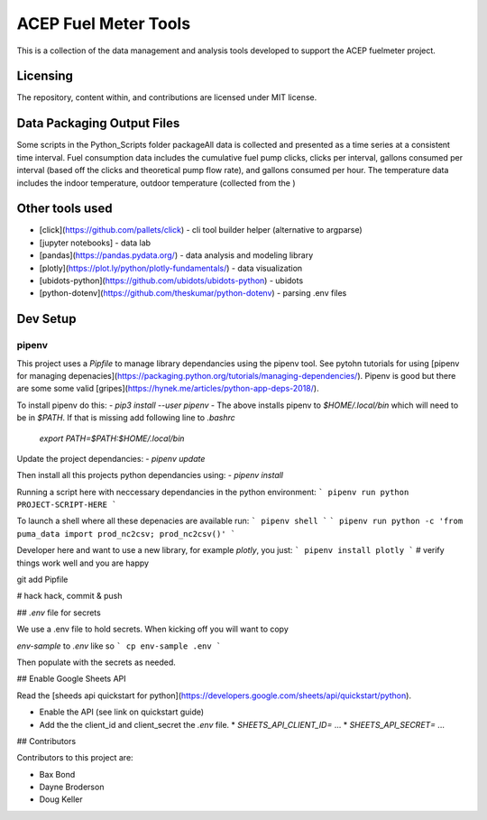 =====================
ACEP Fuel Meter Tools
=====================

This is a collection of the data management and analysis tools developed to support
the ACEP fuelmeter project.

Licensing
=========

The repository, content within, and contributions are licensed under MIT license.

Data Packaging Output Files
===========================

Some scripts in the Python_Scripts folder packageAll data is collected and presented as a time series at a consistent time interval. Fuel consumption data includes the cumulative fuel pump clicks, clicks per interval, gallons consumed per interval (based off the clicks and theoretical pump flow rate), and gallons consumed per hour. The temperature data includes the indoor temperature, outdoor temperature (collected from the )

Other tools used
================

* [click](https://github.com/pallets/click) - cli tool builder helper (alternative to argparse)
* [jupyter notebooks] - data lab
* [pandas](https://pandas.pydata.org/) - data analysis and modeling library
* [plotly](https://plot.ly/python/plotly-fundamentals/) - data visualization
* [ubidots-python](https://github.com/ubidots/ubidots-python) - ubidots
* [python-dotenv](https://github.com/theskumar/python-dotenv) - parsing .env files

Dev Setup
=========

pipenv
------

This project uses a `Pipfile` to manage library dependancies using the pipenv
tool. See pytohn tutorials for using [pipenv for managing depenacies](https://packaging.python.org/tutorials/managing-dependencies/). Pipenv is good but there are some some valid [gripes](https://hynek.me/articles/python-app-deps-2018/).


To install pipenv do this:
- `pip3 install --user pipenv`
- The above installs pipenv to `$HOME/.local/bin` which will need to be in `$PATH`.  If that is missing add following line to `.bashrc`
  `export PATH=$PATH:$HOME/.local/bin`

Update the project dependancies:
- `pipenv update`

Then install all this projects python dependancies using:
- `pipenv install`

Running a script here with neccessary dependancies in the python environment:
```
pipenv run python PROJECT-SCRIPT-HERE
```

To launch a shell where all these depenacies are available run: 
```
pipenv shell
```
```
pipenv run python -c 'from puma_data import prod_nc2csv; prod_nc2csv()'
```

Developer here and want to use a new library, for example `plotly`, you just:
```
pipenv install plotly
```
# verify things work well and you are happy

git add Pipfile

# hack hack, commit & push

## `.env` file for secrets

We use a .env file to hold secrets.  When kicking off you will want to copy

`env-sample` to `.env` like so
```
cp env-sample .env
```

Then populate with the secrets as needed.

## Enable Google Sheets API

Read the [sheeds api quickstart for python](https://developers.google.com/sheets/api/quickstart/python).

* Enable the API (see link on quickstart guide) 
* Add the the client_id and client_secret the `.env` file.
  * `SHEETS_API_CLIENT_ID=` ...
  * `SHEETS_API_SECRET=` ... 

## Contributors

Contributors to this project are:

* Bax Bond
* Dayne Broderson
* Doug Keller
